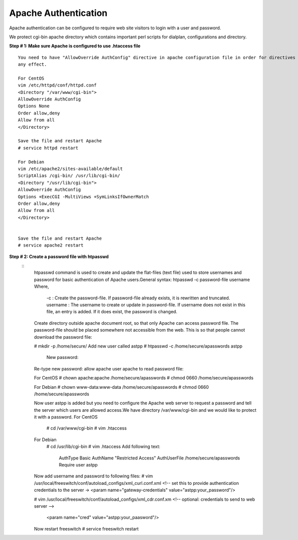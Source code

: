 ======================
Apache Authentication
======================

Apache authentication can be configured to require web site visitors to login with a user and password.

We protect cgi-bin apache directory which contains important perl scripts for dialplan, configurations and directory. 

**Step # 1: Make sure Apache is configured to use .htaccess file**
::

    You need to have "AllowOverride AuthConfig" directive in apache configuration file in order for directives to have 
    any effect.

    For CentOS
    vim /etc/httpd/conf/httpd.conf
    <Directory "/var/www/cgi-bin">
    AllowOverride AuthConfig
    Options None
    Order allow,deny
    Allow from all
    </Directory>

    Save the file and restart Apache
    # service httpd restart

    For Debian
    vim /etc/apache2/sites-available/default
    ScriptAlias /cgi-bin/ /usr/lib/cgi-bin/
    <Directory "/usr/lib/cgi-bin">
    AllowOverride AuthConfig
    Options +ExecCGI -MultiViews +SymLinksIfOwnerMatch
    Order allow,deny
    Allow from all
    </Directory>


    Save the file and restart Apache
    # service apache2 restart



**Step # 2: Create a password file with htpasswd**
 ::
    htpasswd command is used to create and update the flat-files (text file) used to store usernames and password for
    basic authentication of Apache users.General syntax: htpasswd -c password-file username
    Where,
                 -c : Create the password-file. If password-file already exists, it is rewritten and truncated.
                 username : The username to create or update in password-file. If username does not 
                 exist in this file, an entry is added. If it does exist, the password is changed.

    Create directory outside apache document root, so that only Apache can access password file. The password-file should 
    be placed somewhere not accessible from the web. This is so that people cannot download the password file:

    # mkdir -p /home/secure/
    Add new user called astpp
    # htpasswd -c /home/secure/apasswords astpp
     New password:
    Re-type new password:
    allow apache user apache to read password file:

    For CentOS
    # chown apache:apache /home/secure/apasswords
    # chmod 0660 /home/secure/apasswords

    For Debian
    # chown www-data:www-data /home/secure/apasswords
    # chmod 0660 /home/secure/apasswords

    Now user astpp is added but you need to configure the Apache web server to request a password and tell the server 
    which users are allowed access.We have directory /var/www/cgi-bin and we would like to protect it with a password.
    For CentOS
     # cd /var/www/cgi-bin
     # vim .htaccess
    For Debian
     # cd /usr/lib/cgi-bin
     # vim .htaccess
     Add following text:
                         AuthType Basic
                         AuthName "Restricted Access"
                         AuthUserFile /home/secure/apasswords
                         Require user astpp

    Now add username and password to following files:
    # vim /usr/local/freeswitch/conf/autoload_configs/xml_curl.conf.xml
    <!-- set this to provide authentication credentials to the server →
    <param name="gateway-credentials" value="astpp:your_password"/>

    # vim /usr/local/freeswitch/conf/autoload_configs/xml_cdr.conf.xm
    <!-- optional: credentials to send to web server -->
     <param name="cred" value="astpp:your_paasword"/>

    Now restart freeswitch
    # service freeswitch restart
      
    
    
